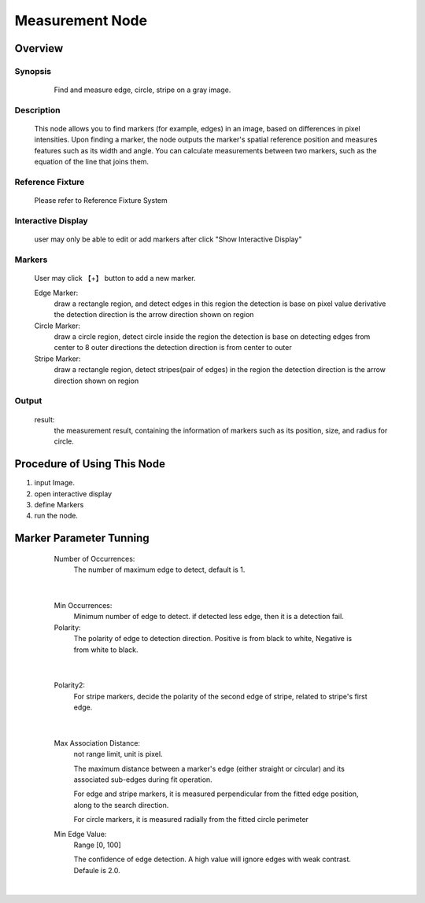 Measurement Node 
=========


Overview
---------
Synopsis 
~~~~~~~~~
	Find and measure edge, circle, stripe on a gray image.
 .. image:: images/measurement_0.JPG
	:scale: 60%

Description 
~~~~~~~~~
	This node allows you to find markers (for example, edges) in an image, based on differences in pixel intensities. Upon finding a marker, the node outputs the marker's spatial reference position and measures features such as its width and angle. You can calculate measurements between two markers, such as the equation of the line that joins them.  


Reference Fixture 
~~~~~~~~~
	Please refer to Reference Fixture System


Interactive Display 
~~~~~~~~~
	user may only be able to edit or add markers after click "Show Interactive Display"


Markers 
~~~~~~~~~
	User may click 【+】 button to add a new marker.

	Edge Marker: 
		draw a rectangle region, and detect edges in this region
		the detection is base on pixel value derivative
		the detection direction is the arrow direction shown on region
	
	Circle Marker: 
		draw a circle region, detect circle inside the region
		the detection is base on detecting edges from center to 8 outer directions
		the detection direction is from center to outer
	
	Stripe Marker: 
		draw a rectangle region, detect stripes(pair of edges) in the region
		the detection direction is the arrow direction shown on region

Output 
~~~~~~~~~
	result: 
		the measurement result, containing the information of markers such as its position, size, and radius for circle.

Procedure of Using This Node
---------
1. input Image.
2. open interactive display
3. define Markers
4. run the node.

Marker Parameter Tunning 
---------
	Number of Occurrences: 
		The number of maximum edge to detect, default is 1.
 .. image:: images/measurement_1.JPG
	:scale: 60%
 .. image:: images/measurement_2.JPG
	:scale: 60%
|

	Min Occurrences: 
		Minimum number of edge to detect. if detected less edge, then it is a detection fail. 
	Polarity: 
		The polarity of edge to detection direction. Positive is from black to white, Negative is from white to black.

 .. image:: images/measurement_3.JPG
	:scale: 60%
 .. image:: images/measurement_4.JPG
	:scale: 60%
|

	Polarity2: 
		For stripe markers, decide the polarity of the second edge of stripe, related to stripe's first edge.

 .. image:: images/measurement_5.JPG
	:scale: 60%
 .. image:: images/measurement_6.JPG
	:scale: 60%
|

	Max Association Distance: 
		not range limit, unit is pixel. 
	
		The maximum distance between a marker's edge (either straight or circular) and its associated sub-edges during fit operation. 

		For edge and stripe markers, it is measured perpendicular from the fitted edge position, along to the search direction.

		For circle markers, it is measured radially from the fitted circle perimeter
	Min Edge Value: 
		Range [0, 100]
	
		The confidence of edge detection. A high value will ignore edges with weak contrast. Defaule is 2.0. 
 .. image:: images/measurement_7.JPG
	:scale: 60%
 .. image:: images/measurement_8.JPG
	:scale: 60%
|